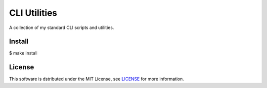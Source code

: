 ===================================================================================================
CLI Utilities
===================================================================================================

A collection of my standard CLI scripts and utilities.


Install
===================================================================================================

$ make install


License
===================================================================================================

This software is dstributed under the MIT License, see `LICENSE <LICENSE>`_ for more information.
